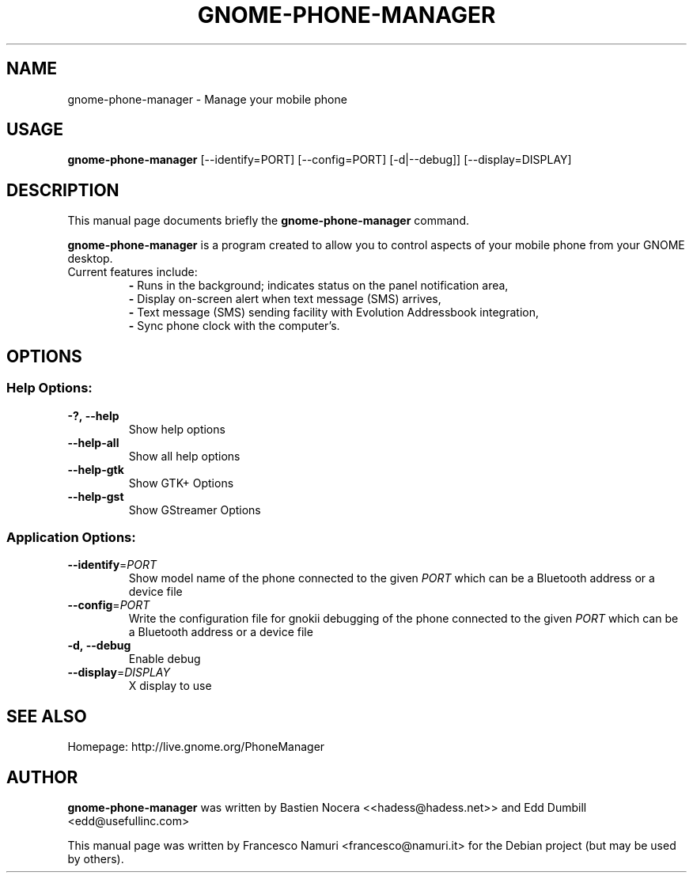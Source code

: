 .TH "GNOME-PHONE-MANAGER" "1" "June 2011" "Francesco Namuri" "User Commands"
.SH "NAME"
gnome\-phone\-manager \- Manage your mobile phone
.SH "USAGE"
.B gnome-phone-manager
[\-\-identify\=PORT] [\-\-config=PORT] [\-d|\-\-debug]] [\-\-display=DISPLAY]
.SH "DESCRIPTION"
This manual page documents briefly the \fBgnome\-phone\-manager\fR command.

\fBgnome\-phone\-manager\fR is a program created to allow you to control aspects of your mobile phone from your GNOME desktop.
.TP
Current features include:
.BR \-
Runs in the background; indicates status on the panel notification area,
.br
.BR \- 
Display on\-screen alert when text message (SMS) arrives,
.br
.BR \- 
Text message (SMS) sending facility with Evolution Addressbook integration,
.br
.BR \- 
Sync phone clock with the computer's.
.SH "OPTIONS"
.SS "Help Options:"
.TP 
.BI \-?,\ \fB\-\-help\fR
Show help options
.TP 
\fB\-\-help\-all\fR
Show all help options
.TP 
\fB\-\-help\-gtk\fR
Show GTK+ Options
.TP 
\fB\-\-help\-gst\fR
Show GStreamer Options
.SS "Application Options:"
.TP
.BI \-\-identify\fR=\fIPORT\fR
Show model name of the phone connected to the given
.IR PORT
which can be a Bluetooth address or a device file
.TP
.BI \-\-config\fR=\fIPORT\fR
Write the configuration file for gnokii debugging of the phone connected to the given
.IR PORT
which can be a Bluetooth address or a device file
.TP
.BI \-d,\ \fB\-\-debug\fR
Enable debug
.TP 
\fB\-\-display\fR=\fIDISPLAY\fR
X display to use
.SH "SEE ALSO"
Homepage: http://live.gnome.org/PhoneManager
.SH "AUTHOR"
\fBgnome\-phone\-manager\fR was written by Bastien Nocera <<hadess@hadess.net>> and Edd Dumbill <edd@usefullinc.com>

This manual page was written by Francesco Namuri <francesco@namuri.it> for the Debian project (but may be used by others).
